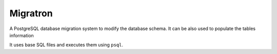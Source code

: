 =========
Migratron
=========

A PostgreSQL database migration system to modify the database
schema. It can be also used to populate the tables information

It uses base SQL files and executes them using ``psql``.
